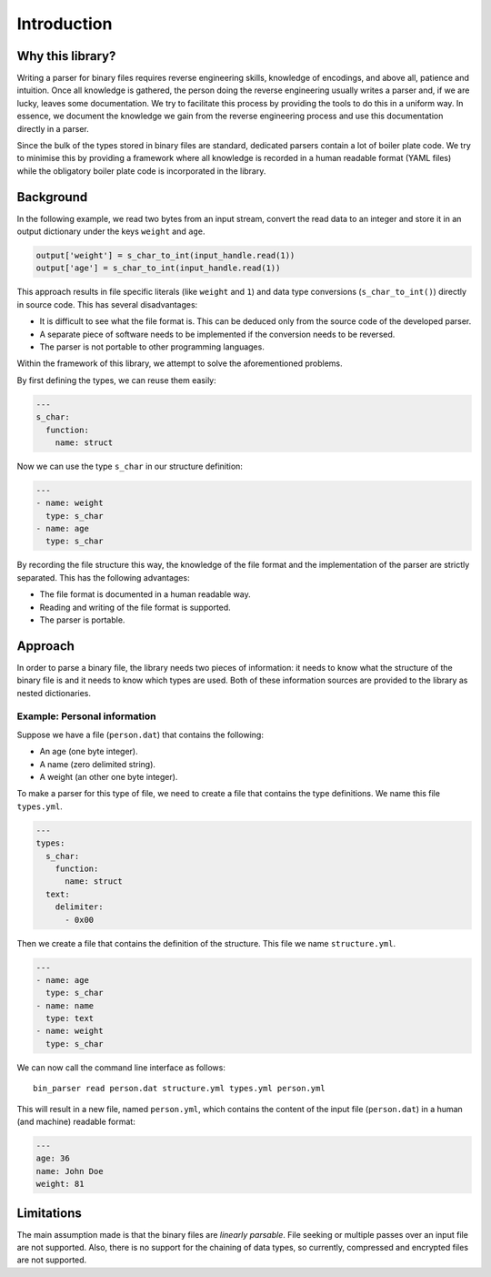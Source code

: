Introduction
============

Why this library?
-----------------

Writing a parser for binary files requires reverse engineering skills,
knowledge of encodings, and above all, patience and intuition. Once all
knowledge is gathered, the person doing the reverse engineering usually writes
a parser and, if we are lucky, leaves some documentation. We try to facilitate
this process by providing the tools to do this in a uniform way. In essence, we
document the knowledge we gain from the reverse engineering process and use
this documentation directly in a parser.

Since the bulk of the types stored in binary files are standard, dedicated
parsers contain a lot of boiler plate code. We try to minimise this by
providing a framework where all knowledge is recorded in a human readable
format (YAML files) while the obligatory boiler plate code is incorporated in
the library.


Background
----------

In the following example, we read two bytes from an input stream, convert the
read data to an integer and store it in an output dictionary under the keys
``weight`` and ``age``.

.. code:: python

    output['weight'] = s_char_to_int(input_handle.read(1))
    output['age'] = s_char_to_int(input_handle.read(1))

This approach results in file specific literals (like ``weight`` and ``1``) and
data type conversions (``s_char_to_int()``) directly in source code. This has
several disadvantages:

- It is difficult to see what the file format is. This can be deduced only from
  the source code of the developed parser.
- A separate piece of software needs to be implemented if the conversion needs
  to be reversed.
- The parser is not portable to other programming languages.

Within the framework of this library, we attempt to solve the aforementioned
problems.

By first defining the types, we can reuse them easily:

.. code:: yaml

    ---
    s_char:
      function:
        name: struct

Now we can use the type ``s_char`` in our structure definition:

.. code:: yaml

    ---
    - name: weight
      type: s_char
    - name: age
      type: s_char

By recording the file structure this way, the knowledge of the file format and
the implementation of the parser are strictly separated. This has the following
advantages:

- The file format is documented in a human readable way.
- Reading and writing of the file format is supported.
- The parser is portable.


Approach
--------

In order to parse a binary file, the library needs two pieces of
information: it needs to know what the structure of the binary file is
and it needs to know which types are used. Both of these information
sources are provided to the library as nested dictionaries.

Example: Personal information
~~~~~~~~~~~~~~~~~~~~~~~~~~~~~

Suppose we have a file (``person.dat``) that contains the following:

- An age (one byte integer).
- A name (zero delimited string).
- A weight (an other one byte integer).

To make a parser for this type of file, we need to create a file that
contains the type definitions. We name this file ``types.yml``.

.. code:: yaml

    ---
    types:
      s_char:
        function:
          name: struct
      text:
        delimiter:
          - 0x00

Then we create a file that contains the definition of the structure.
This file we name ``structure.yml``.

.. code:: yaml

    ---
    - name: age
      type: s_char
    - name: name
      type: text
    - name: weight
      type: s_char

We can now call the command line interface as follows:

::

    bin_parser read person.dat structure.yml types.yml person.yml

This will result in a new file, named ``person.yml``, which contains the
content of the input file (``person.dat``) in a human (and machine)
readable format:

.. code:: yaml

    ---
    age: 36
    name: John Doe
    weight: 81


Limitations
-----------

The main assumption made is that the binary files are *linearly parsable*. File
seeking or multiple passes over an input file are not supported. Also, there is
no support for the chaining of data types, so currently, compressed and
encrypted files are not supported.
